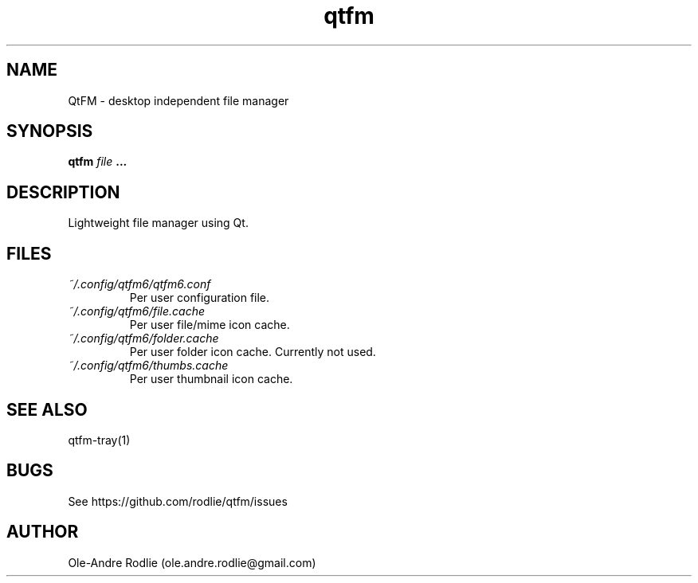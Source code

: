 .TH qtfm 1 "01 August 2018" "6.1" "QtFM documentation"
.SH NAME
QtFM -\ desktop independent file manager
.SH SYNOPSIS
.B qtfm
.I file
.B ...
.SH DESCRIPTION
Lightweight file manager using Qt.
.SH FILES
.I ~/.config/qtfm6/qtfm6.conf
.RS
Per user configuration file.
.RE
.I ~/.config/qtfm6/file.cache
.RS
Per user file/mime icon cache.
.RE
.I ~/.config/qtfm6/folder.cache
.RS
Per user folder icon cache. Currently not used.
.RE
.I ~/.config/qtfm6/thumbs.cache
.RS
Per user thumbnail icon cache.
.RE
.SH SEE ALSO
qtfm-tray(1)
.SH BUGS
See https://github.com/rodlie/qtfm/issues
.SH AUTHOR
Ole-Andre Rodlie (ole.andre.rodlie@gmail.com)
